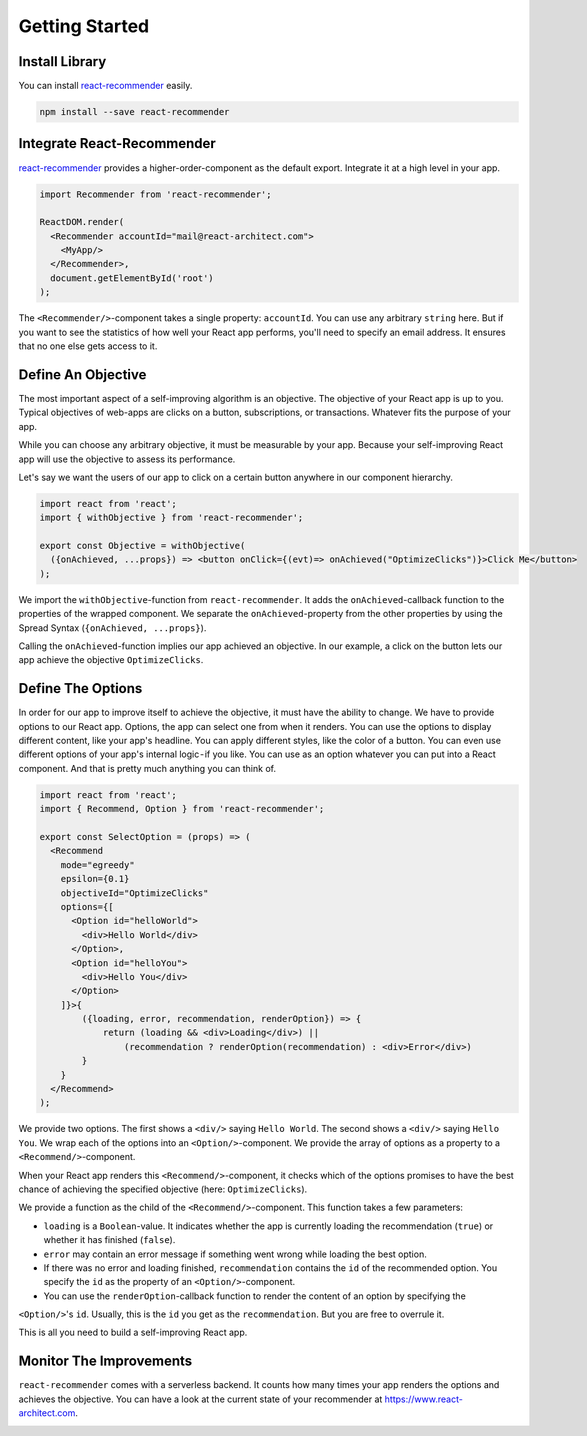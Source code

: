 ***************
Getting Started
***************

Install Library
================

You can install `react-recommender <https://github.com/react-architect/react-recommender>`_
easily.

.. code-block:: bash

    npm install --save react-recommender


Integrate React-Recommender
===========================

`react-recommender <https://github.com/react-architect/react-recommender>`_ provides a higher-order-component as the
default export. Integrate it at a high level in your app.

.. code-block:: javascript

    import Recommender from 'react-recommender';

    ReactDOM.render(
      <Recommender accountId="mail@react-architect.com">
        <MyApp/>
      </Recommender>,
      document.getElementById('root')
    );

The ``<Recommender/>``-component takes a single property: ``accountId``. You can use any arbitrary ``string`` here.
But if you want to see the statistics of how well your React app performs, you'll need to specify an email address.
It ensures that no one else gets access to it.


Define An Objective
===================

The most important aspect of a self-improving algorithm is an objective. The objective of your React app is up to you.
Typical objectives of web-apps are clicks on a button, subscriptions, or transactions. Whatever fits the purpose of your app.

While you can choose any arbitrary objective, it must be measurable by your app. Because your self-improving React
app will use the objective to assess its performance.

Let's say we want the users of our app to click on a certain button anywhere in our component hierarchy.

.. code-block:: javascript

    import react from 'react';
    import { withObjective } from 'react-recommender';

    export const Objective = withObjective(
      ({onAchieved, ...props}) => <button onClick={(evt)=> onAchieved("OptimizeClicks")}>Click Me</button>
    );

We import the ``withObjective``-function from ``react-recommender``. It adds the ``onAchieved``-callback function to
the properties of the wrapped component. We separate the ``onAchieved``-property from the other properties by
using the Spread Syntax (``{onAchieved, ...props}``).

Calling the ``onAchieved``-function implies our app achieved an objective.
In our example, a click on the button lets our app achieve the objective ``OptimizeClicks``.

Define The Options
==================

In order for our app to improve itself to achieve the objective, it must have the ability to change. We have to provide
options to our React app. Options, the app can select one from when it renders. You can use the options to display
different content, like your app's headline. You can apply different styles, like the color of a button.
You can even use different options of your app's internal logic - if you like. You can use as an option whatever
you can put into a React component. And that is pretty much anything you can think of.

.. code-block:: javascript

    import react from 'react';
    import { Recommend, Option } from 'react-recommender';

    export const SelectOption = (props) => (
      <Recommend
        mode="egreedy"
        epsilon={0.1}
        objectiveId="OptimizeClicks"
        options={[
          <Option id="helloWorld">
            <div>Hello World</div>
          </Option>,
          <Option id="helloYou">
            <div>Hello You</div>
          </Option>
        ]}>{
            ({loading, error, recommendation, renderOption}) => {
                return (loading && <div>Loading</div>) ||
                    (recommendation ? renderOption(recommendation) : <div>Error</div>)
            }
        }
      </Recommend>
    );

We provide two options. The first shows a ``<div/>`` saying ``Hello World``. The second shows a ``<div/>`` saying ``Hello You``.
We wrap each of the options into an ``<Option/>``-component. We provide the array of options as a property to a
``<Recommend/>``-component.

When your React app renders this ``<Recommend/>``-component, it checks which of the options promises to have the best
chance of achieving the specified objective (here: ``OptimizeClicks``).

We provide a function as the child of the ``<Recommend/>``-component. This function takes a few parameters:

- ``loading`` is a ``Boolean``-value. It indicates whether the app is currently loading the recommendation (``true``) or whether it has finished (``false``).

- ``error`` may contain an error message if something went wrong while loading the best option.

- If there was no error and loading finished, ``recommendation`` contains the ``id`` of the recommended option. You specify the ``id`` as the property of an ``<Option/>``-component.

- You can use the ``renderOption``-callback function to render the content of an option by specifying the
``<Option/>``'s ``id``. Usually, this is the ``id`` you get as the ``recommendation``. But you are free to overrule it.

This is all you need to build a self-improving React app.


Monitor The Improvements
========================

``react-recommender`` comes with a serverless backend. It counts how many times your app renders the options and
achieves the objective. You can have a look at the current state of your recommender
at `https://www.react-architect.com <https://www.react-architect.com/page?ref=docs&dest=/>`_.

.. image:: assets/dashboard.png
   :scale: 50 %
